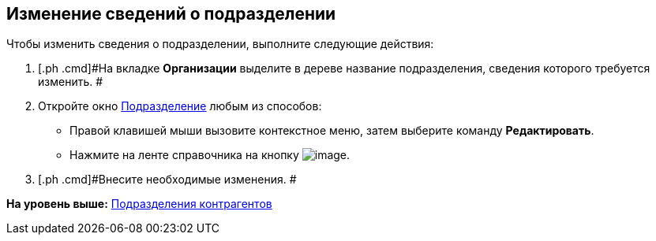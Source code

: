 [[ariaid-title1]]
== Изменение сведений о подразделении

Чтобы изменить сведения о подразделении, выполните следующие действия:

[[task_kc_sg_n__steps_bxk_vsg_2n]]
. [.ph .cmd]#На вкладке [.keyword]*Организации* выделите в дереве название подразделения, сведения которого требуется изменить. #
. [.ph .cmd]#Откройте окно xref:part_Department_add.html#task_wqk_dn__image_tjq_jgm_dm[Подразделение] любым из способов:#
* Правой клавишей мыши вызовите контекстное меню, затем выберите команду [.ph .uicontrol]*Редактировать*.
* Нажмите на ленте справочника на кнопку image:images/Buttons/part_department_change.png[image].
. [.ph .cmd]#Внесите необходимые изменения. #

*На уровень выше:* link:../pages/part_Department.adoc[Подразделения контрагентов]
